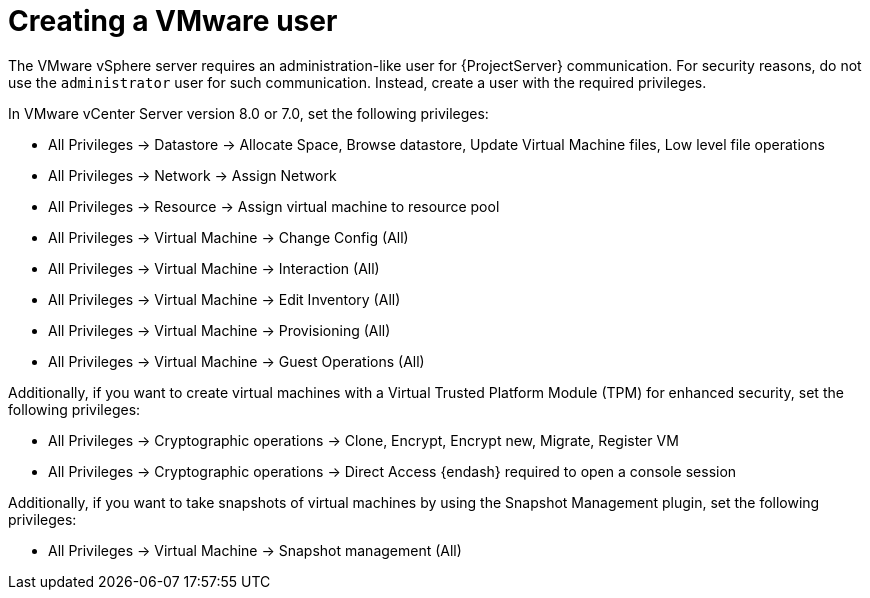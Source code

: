[id="Creating_a_VMware_User_{context}"]
= Creating a VMware user

The VMware vSphere server requires an administration-like user for {ProjectServer} communication.
For security reasons, do not use the `administrator` user for such communication.
Instead, create a user with the required privileges.

In VMware vCenter Server version 8.0 or 7.0, set the following privileges:

* All Privileges -> Datastore -> Allocate Space, Browse datastore, Update Virtual Machine files, Low level file operations
* All Privileges -> Network -> Assign Network
* All Privileges -> Resource -> Assign virtual machine to resource pool
* All Privileges -> Virtual Machine -> Change Config (All)
* All Privileges -> Virtual Machine -> Interaction (All)
* All Privileges -> Virtual Machine -> Edit Inventory (All)
* All Privileges -> Virtual Machine -> Provisioning (All)
* All Privileges -> Virtual Machine -> Guest Operations (All)

Additionally, if you want to create virtual machines with a Virtual Trusted Platform Module (TPM) for enhanced security, set the following privileges:

* All Privileges -> Cryptographic operations -> Clone, Encrypt, Encrypt new, Migrate, Register VM
* All Privileges -> Cryptographic operations -> Direct Access {endash} required to open a console session

ifndef::satellite[]
Additionally, if you want to take snapshots of virtual machines by using the Snapshot Management plugin, set the following privileges:

* All Privileges -> Virtual Machine -> Snapshot management (All)
endif::[]

